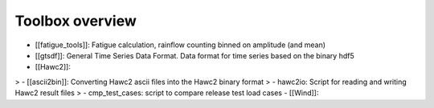 Toolbox overview
================

- [[fatigue_tools]]: Fatigue calculation, rainflow counting binned on amplitude (and mean)
- [[gtsdf]]: General Time Series Data Format. Data format for time series based on the binary hdf5
- [[Hawc2]]:
> - [[ascii2bin]]: Converting Hawc2 ascii files into the Hawc2 binary format
> - hawc2io: Script for reading and writing Hawc2 result files
> - cmp_test_cases: script to compare release test load cases
- [[Wind]]:


